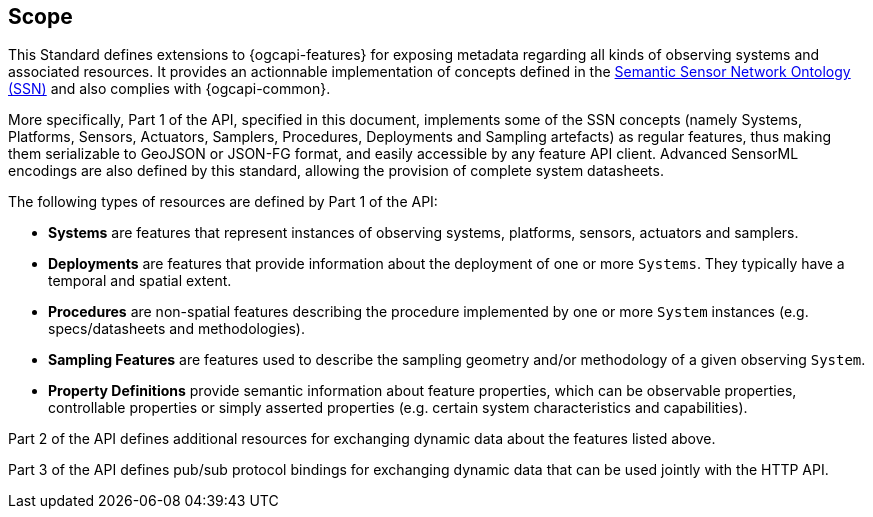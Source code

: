 == Scope

This Standard defines extensions to {ogcapi-features} for exposing metadata regarding all kinds of observing systems and associated resources. It provides an actionnable implementation of concepts defined in the <<SOSA-SSN,Semantic Sensor Network Ontology (SSN)>> and also complies with {ogcapi-common}.

More specifically, Part 1 of the API, specified in this document, implements some of the SSN concepts (namely Systems, Platforms, Sensors, Actuators, Samplers, Procedures, Deployments and Sampling artefacts) as regular features, thus making them serializable to GeoJSON or JSON-FG format, and easily accessible by any feature API client. Advanced SensorML encodings are also defined by this standard, allowing the provision of complete system datasheets.

The following types of resources are defined by Part 1 of the API:

  - *Systems* are features that represent instances of observing systems, platforms, sensors, actuators and samplers.
  - *Deployments* are features that provide information about the deployment of one or more `Systems`. They typically have a temporal and spatial extent.
  - *Procedures* are non-spatial features describing the procedure implemented by one or more `System` instances (e.g. specs/datasheets and methodologies).
  - *Sampling Features* are features used to describe the sampling geometry and/or methodology of a given observing `System`.
  - *Property Definitions* provide semantic information about feature properties, which can be observable properties, controllable properties or simply asserted properties (e.g. certain system characteristics and capabilities).

Part 2 of the API defines additional resources for exchanging dynamic data about the features listed above.

Part 3 of the API defines pub/sub protocol bindings for exchanging dynamic data that can be used jointly with the HTTP API. 